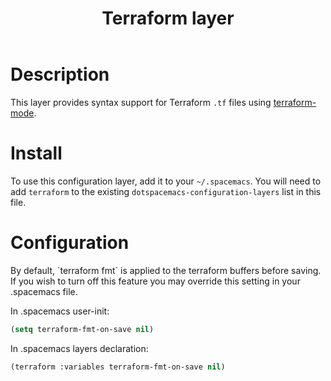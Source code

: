 #+TITLE: Terraform layer

[[file:img/terraform.png]]

* Table of Contents                                         :TOC_4_gh:noexport:
 - [[#description][Description]]
 - [[#install][Install]]
 - [[#configuration][Configuration]]

* Description
This layer provides syntax support for Terraform =.tf= files using
[[https://github.com/syohex/emacs-terraform-mode][terraform-mode]].

* Install
To use this configuration layer, add it to your =~/.spacemacs=. You will need to
add =terraform= to the existing =dotspacemacs-configuration-layers= list in this
file.

* Configuration
By default, `terraform fmt` is applied to the terraform buffers before saving.
If you wish to turn off this feature you may override this setting in your .spacemacs file.

In .spacemacs user-init:
#+begin_src emacs-lisp
  (setq terraform-fmt-on-save nil)
#+end_src

In .spacemacs layers declaration:
#+begin_src emacs-lisp
  (terraform :variables terraform-fmt-on-save nil)
#+end_src
